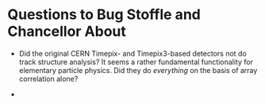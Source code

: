 * Questions to Bug Stoffle and Chancellor About

- Did the original CERN Timepix- and Timepix3-based detectors not do track structure analysis? It seems a rather fundamental functionality for elementary particle physics. Did they do /everything/ on the basis of array correlation alone?

-

